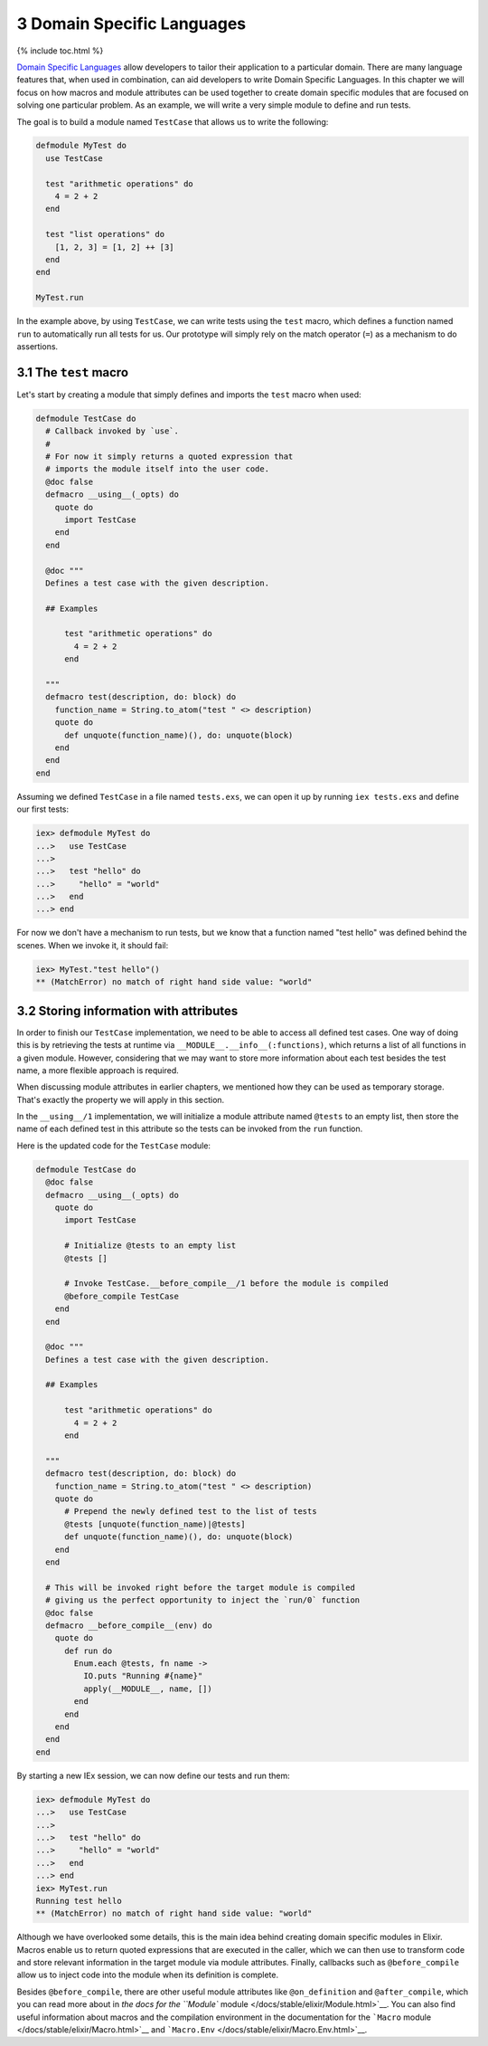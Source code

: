3 Domain Specific Languages
==========================================================

{% include toc.html %}

`Domain Specific
Languages <https://en.wikipedia.org/wiki/Domain-specific_language>`__
allow developers to tailor their application to a particular domain.
There are many language features that, when used in combination, can aid
developers to write Domain Specific Languages. In this chapter we will
focus on how macros and module attributes can be used together to create
domain specific modules that are focused on solving one particular
problem. As an example, we will write a very simple module to define and
run tests.

The goal is to build a module named ``TestCase`` that allows us to write
the following:

.. code:: elixir

    defmodule MyTest do
      use TestCase

      test "arithmetic operations" do
        4 = 2 + 2
      end

      test "list operations" do
        [1, 2, 3] = [1, 2] ++ [3]
      end
    end

    MyTest.run

In the example above, by using ``TestCase``, we can write tests using
the ``test`` macro, which defines a function named ``run`` to
automatically run all tests for us. Our prototype will simply rely on
the match operator (``=``) as a mechanism to do assertions.

3.1 The ``test`` macro
----------------------

Let's start by creating a module that simply defines and imports the
``test`` macro when used:

.. code:: elixir

    defmodule TestCase do
      # Callback invoked by `use`.
      #
      # For now it simply returns a quoted expression that
      # imports the module itself into the user code.
      @doc false
      defmacro __using__(_opts) do
        quote do
          import TestCase
        end
      end

      @doc """
      Defines a test case with the given description.

      ## Examples

          test "arithmetic operations" do
            4 = 2 + 2
          end

      """
      defmacro test(description, do: block) do
        function_name = String.to_atom("test " <> description)
        quote do
          def unquote(function_name)(), do: unquote(block)
        end
      end
    end

Assuming we defined ``TestCase`` in a file named ``tests.exs``, we can
open it up by running ``iex tests.exs`` and define our first tests:

.. code:: iex

    iex> defmodule MyTest do
    ...>   use TestCase
    ...>
    ...>   test "hello" do
    ...>     "hello" = "world"
    ...>   end
    ...> end

For now we don't have a mechanism to run tests, but we know that a
function named "test hello" was defined behind the scenes. When we
invoke it, it should fail:

.. code:: iex

    iex> MyTest."test hello"()
    ** (MatchError) no match of right hand side value: "world"

3.2 Storing information with attributes
---------------------------------------

In order to finish our ``TestCase`` implementation, we need to be able
to access all defined test cases. One way of doing this is by retrieving
the tests at runtime via ``__MODULE__.__info__(:functions)``, which
returns a list of all functions in a given module. However, considering
that we may want to store more information about each test besides the
test name, a more flexible approach is required.

When discussing module attributes in earlier chapters, we mentioned how
they can be used as temporary storage. That's exactly the property we
will apply in this section.

In the ``__using__/1`` implementation, we will initialize a module
attribute named ``@tests`` to an empty list, then store the name of each
defined test in this attribute so the tests can be invoked from the
``run`` function.

Here is the updated code for the ``TestCase`` module:

.. code:: elixir

    defmodule TestCase do
      @doc false
      defmacro __using__(_opts) do
        quote do
          import TestCase

          # Initialize @tests to an empty list
          @tests []

          # Invoke TestCase.__before_compile__/1 before the module is compiled
          @before_compile TestCase
        end
      end

      @doc """
      Defines a test case with the given description.

      ## Examples

          test "arithmetic operations" do
            4 = 2 + 2
          end

      """
      defmacro test(description, do: block) do
        function_name = String.to_atom("test " <> description)
        quote do
          # Prepend the newly defined test to the list of tests
          @tests [unquote(function_name)|@tests]
          def unquote(function_name)(), do: unquote(block)
        end
      end

      # This will be invoked right before the target module is compiled
      # giving us the perfect opportunity to inject the `run/0` function
      @doc false
      defmacro __before_compile__(env) do
        quote do
          def run do
            Enum.each @tests, fn name ->
              IO.puts "Running #{name}"
              apply(__MODULE__, name, [])
            end
          end
        end
      end
    end

By starting a new IEx session, we can now define our tests and run them:

.. code:: iex

    iex> defmodule MyTest do
    ...>   use TestCase
    ...>
    ...>   test "hello" do
    ...>     "hello" = "world"
    ...>   end
    ...> end
    iex> MyTest.run
    Running test hello
    ** (MatchError) no match of right hand side value: "world"

Although we have overlooked some details, this is the main idea behind
creating domain specific modules in Elixir. Macros enable us to return
quoted expressions that are executed in the caller, which we can then
use to transform code and store relevant information in the target
module via module attributes. Finally, callbacks such as
``@before_compile`` allow us to inject code into the module when its
definition is complete.

Besides ``@before_compile``, there are other useful module attributes
like ``@on_definition`` and ``@after_compile``, which you can read more
about in `the docs for the ``Module``
module </docs/stable/elixir/Module.html>`__. You can also find useful
information about macros and the compilation environment in the
documentation for the ```Macro``
module </docs/stable/elixir/Macro.html>`__ and
```Macro.Env`` </docs/stable/elixir/Macro.Env.html>`__.
